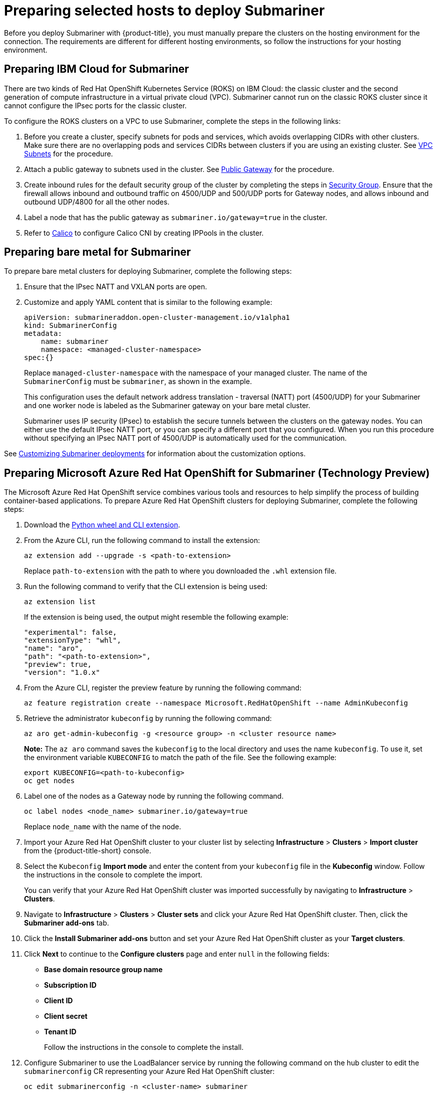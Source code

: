 [#preparing-selected-hosts-to-deploy-submariner]
= Preparing selected hosts to deploy Submariner

Before you deploy Submariner with {product-title}, you must manually prepare the clusters on the hosting environment for the connection. The requirements are different for different hosting environments, so follow the instructions for your hosting environment.

[#preparing-ibm]
== Preparing IBM Cloud for Submariner

There are two kinds of Red Hat OpenShift Kubernetes Service (ROKS) on IBM Cloud: the classic cluster and the second generation of compute infrastructure in a virtual private cloud (VPC). Submariner cannot run on the classic ROKS cluster since it cannot configure the IPsec ports for the classic cluster.

To configure the ROKS clusters on a VPC to use Submariner, complete the steps in the following links:

. Before you create a cluster, specify subnets for pods and services, which avoids overlapping CIDRs with other clusters. Make sure there are no overlapping pods and services CIDRs between clusters if you are using an existing cluster. See https://cloud.ibm.com/docs/openshift?topic=openshift-vpc-subnets#vpc_basics[VPC Subnets] for the procedure.

. Attach a public gateway to subnets used in the cluster. See https://cloud.ibm.com/docs/openshift?topic=openshift-vpc-subnets#vpc_basics_pgw[Public Gateway] for the procedure.

. Create inbound rules for the default security group of the cluster by completing the steps in https://cloud.ibm.com/docs/openshift?topic=openshift-vpc-network-policy#security_groups_ui[Security Group]. Ensure that the firewall allows inbound and outbound traffic on 4500/UDP and 500/UDP ports for Gateway nodes, and allows inbound and outbound UDP/4800 for all the other nodes.

. Label a node that has the public gateway as `submariner.io/gateway=true` in the cluster.

. Refer to https://submariner.io/operations/deployment/calico/[Calico] to configure Calico CNI by creating IPPools in the cluster.

[#preparing-bare]
== Preparing bare metal for Submariner

To prepare bare metal clusters for deploying Submariner, complete the following steps:

. Ensure that the IPsec NATT and VXLAN ports are open.

. Customize and apply YAML content that is similar to the following example:

+
[source,yaml]
----
apiVersion: submarineraddon.open-cluster-management.io/v1alpha1
kind: SubmarinerConfig
metadata:
    name: submariner
    namespace: <managed-cluster-namespace>
spec:{}
----
+
Replace `managed-cluster-namespace` with the namespace of your managed cluster. The name of the `SubmarinerConfig` must be `submariner`, as shown in the example.
+
This configuration uses the default network address translation - traversal (NATT) port (4500/UDP) for your Submariner and one worker node is labeled as the Submariner gateway on your bare metal cluster.
+
Submariner uses IP security (IPsec) to establish the secure tunnels between the clusters on the gateway nodes. You can either use the default IPsec NATT port, or you can specify a different port that you configured. When you run this procedure without specifying an IPsec NATT port of 4500/UDP is automatically used for the communication.

See xref:../submariner/submariner_customizations.adoc#submariner-customizations[Customizing Submariner deployments] for information about the customization options. 

[#preparing-aro]
== Preparing Microsoft Azure Red Hat OpenShift for Submariner (Technology Preview)

The Microsoft Azure Red Hat OpenShift service combines various tools and resources to help simplify the process of building container-based applications. To prepare Azure Red Hat OpenShift clusters for deploying Submariner, complete the following steps:

. Download the link:https://aka.ms/az-aroext-latest.whl[Python wheel and CLI extension].

. From the Azure CLI, run the following command to install the extension:
+
----
az extension add --upgrade -s <path-to-extension>
----
+
Replace `path-to-extension` with the path to where you downloaded the `.whl` extension file.

. Run the following command to verify that the CLI extension is being used:
+
----
az extension list
----
+
If the extension is being used, the output might resemble the following example:
+
----
"experimental": false,
"extensionType": "whl",
"name": "aro",
"path": "<path-to-extension>",
"preview": true,
"version": "1.0.x"
----

. From the Azure CLI, register the preview feature by running the following command:
+
----
az feature registration create --namespace Microsoft.RedHatOpenShift --name AdminKubeconfig
----

. Retrieve the administrator `kubeconfig` by running the following command:
+
----
az aro get-admin-kubeconfig -g <resource group> -n <cluster resource name>
----
+
*Note:* The `az aro` command saves the `kubeconfig` to the local directory and uses the name `kubeconfig`. To use it, set the environment variable `KUBECONFIG` to match the path of the file. See the following example:
+
----
export KUBECONFIG=<path-to-kubeconfig>
oc get nodes
----

. Label one of the nodes as a Gateway node by running the following command.
+
----
oc label nodes <node_name> submariner.io/gateway=true
----
+
Replace `node_name` with the name of the node.

. Import your Azure Red Hat OpenShift cluster to your cluster list by selecting *Infrastructure* > *Clusters* > *Import cluster* from the {product-title-short} console.

. Select the `Kubeconfig` *Import mode* and enter the content from your `kubeconfig` file in the *Kubeconfig* window. Follow the instructions in the console to complete the import.
+
You can verify that your Azure Red Hat OpenShift cluster was imported successfully by navigating to *Infrastructure* > *Clusters*.

. Navigate to *Infrastructure* > *Clusters* > *Cluster sets* and click your Azure Red Hat OpenShift cluster. Then, click the *Submariner add-ons* tab. 

. Click the *Install Submariner add-ons* button and set your Azure Red Hat OpenShift cluster as your *Target clusters*.

. Click *Next* to continue to the *Configure clusters* page and enter `null` in the following fields:
+
* *Base domain resource group name*
* *Subscription ID*
* *Client ID*
* *Client secret*
* *Tenant ID*
+
Follow the instructions in the console to complete the install.

. Configure Submariner to use the LoadBalancer service by running the following command on the hub cluster to edit the `submarinerconfig` CR representing your Azure Red Hat OpenShift cluster:
+
----
oc edit submarinerconfig -n <cluster-name> submariner
----
+
Replace `cluster-name` with the name of your Azure Red Hat OpenShift cluster.

. Set the `loadBalancerEnable` parameter to `true` and save the file before exiting.

. To verify that Submariner is using the LoadBalancer service, run the following command on your Azure Red Hat OpenShift cluster:
+
----
oc get svc -n submariner-operator --kubeconfig <aro kubeconfig> submariner-gateway
----
+
If Submariner is using the LoadBalancer service, the output might resemble the following example:
+
----
NAME                 TYPE           CLUSTER-IP      EXTERNAL-IP     PORT(S)                         AGE
submariner-gateway   LoadBalancer   172.28.171.61   <pending>       4500:32323/UDP,4490:30963/UDP    1s
----

. Navigate to *Infrastructure* > *Clusters* > *Cluster sets* > *Submariner add-ons* to verify that your Azure Red Hat OpenShift cluster *Connection status* is `Healthy`.

[#preparing-rosa]
== Preparing Red Hat OpenShift Service on AWS for Submariner (Technology Preview)

Red Hat OpenShift Service on AWS (ROSA) provides a stable and flexible platform for application development and modernization. To prepare ROSA clusters for deploying Submariner, complete the following steps:

. Create a new node to run Submariner gateway by running the following command:
+
----
rosa create machinepool --cluster=<cluster_name> --name=sm-gw-mp --replicas=<number of Submariner gateway > --labels='submariner.io/gateway=true'
----

. Log in to ROSA by running the following commands:
+
----
rosa login
oc login <rosa-cluster-url>:6443 --username cluster-admin --password <password>
----

. Create a `kubeconfig` for your ROSA cluster by running the following command:
+
----
oc config view --flatten=true > rosa_kube/kubeconfig
----

. Import your ROSA cluster to your cluster list by selecting *Infrastructure* > *Clusters* > *Import cluster* from the console.

. Select the `Kubeconfig` *Import mode* and enter the content from your `kubeconfig` file in the *Kubeconfig* window. Follow the instructions in the console to complete the import.
+
You can verify that your ROSA cluster was imported successfully by navigating to *Infrastructure* > *Clusters*.

. Navigate to *Infrastructure* > *Clusters* > *Cluster sets* and click your ROSA cluster. Then, click the *Submariner add-ons* tab. 

. Click the *Install Submariner add-ons* button and set your Azure Red Hat OpenShift cluster as your *Target clusters*.

. Click *Next* to continue to the *Configure clusters* page and enter `null` in the following fields:
+
* _Access key ID_
* _Secret access key_
+
Follow the instructions in the console to complete the installation.

. Configure Submariner to use the LoadBalancer service by running the following command on the hub cluster to edit the `submarinerconfig` CR representing your ROSA cluster:
+
----
oc edit submarinerconfig -n <cluster-name> submariner
----
+
Replace `cluster-name` with the name of your ROSA cluster.

. Set the `loadBalancerEnable` parameter to `true` and save the file before exiting.

. To verify that Submariner is using the LoadBalancer service, run the following command on your ROSA cluster:
+
----
oc get svc -n submariner-operator submariner-gateway --kubeconfig <rosa kubeconfig>
----
+
If Submariner is using the LoadBalancer service, the output might resemble the following output:
+
----
NAME                 TYPE           CLUSTER-IP       EXTERNAL-IP   PORT(S)                         AGE
submariner-gateway   LoadBalancer   172.30.159.246   <pending>     4500:32466/UDP,4490:32219/UDP   1s
----

. Navigate to *Infrastructure* > *Clusters* > *Cluster sets* > *Submariner add-ons* to verify that your ROSA cluster *Connection status* is `Healthy`.
